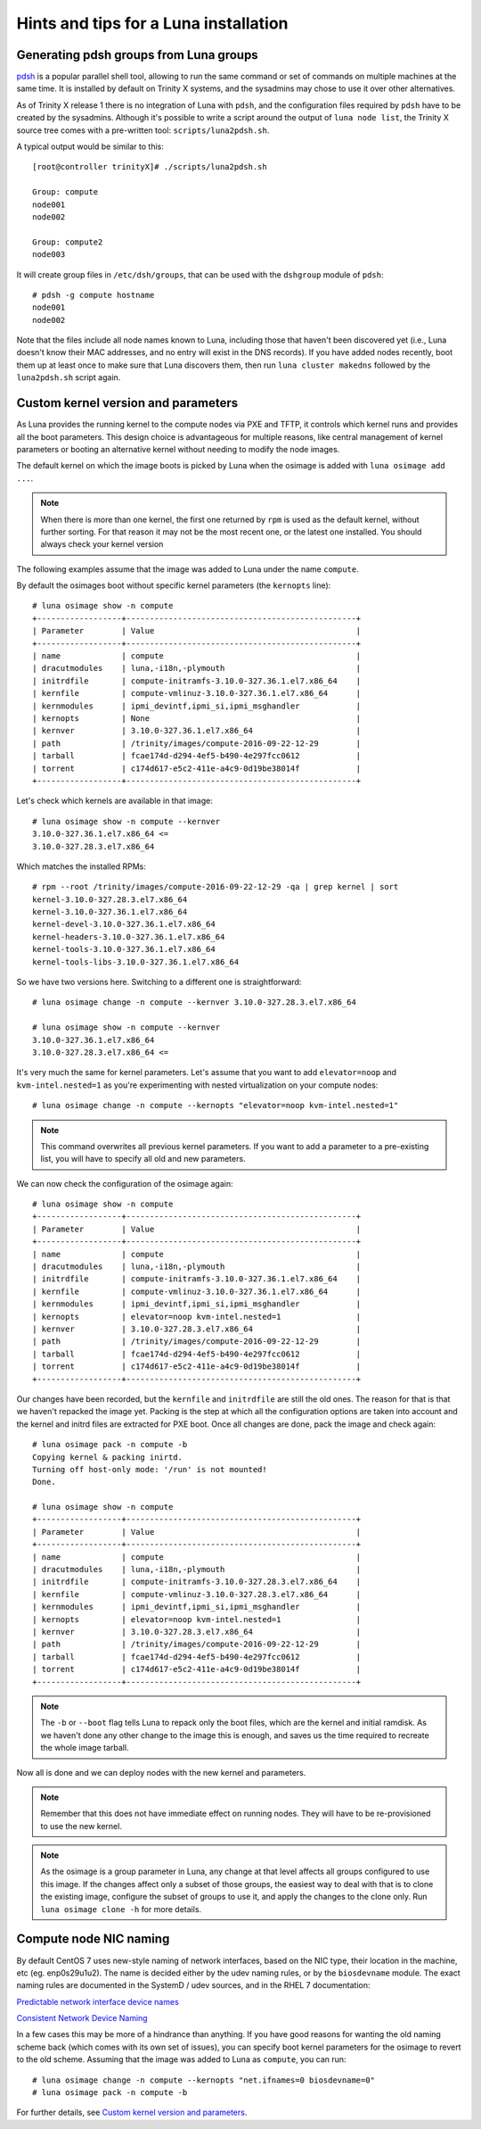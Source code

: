 
Hints and tips for a Luna installation
======================================


Generating pdsh groups from Luna groups
---------------------------------------

`pdsh <https://github.com/grondo/pdsh>`_ is a popular parallel shell tool, allowing to run the same command or set of commands on multiple machines at the same time. It is installed by default on Trinity X systems, and the sysadmins may chose to use it over other alternatives.

As of Trinity X release 1 there is no integration of Luna with ``pdsh``, and the configuration files required by ``pdsh`` have to be created by the sysadmins. Although it's possible to write a script around the output of ``luna node list``, the Trinity X source tree comes with a pre-written tool: ``scripts/luna2pdsh.sh``.

A typical output would be similar to this::

    [root@controller trinityX]# ./scripts/luna2pdsh.sh 
    
    Group: compute
    node001
    node002
    
    Group: compute2
    node003

It will create group files in ``/etc/dsh/groups``, that can be used with the ``dshgroup`` module of ``pdsh``::

    # pdsh -g compute hostname
    node001
    node002

Note that the files include all node names known to Luna, including those that haven't been discovered yet (i.e., Luna doesn't know their MAC addresses, and no entry will exist in the DNS records). If you have added nodes recently, boot them up at least once to make sure that Luna discovers them, then run ``luna cluster makedns`` followed by the ``luna2pdsh.sh`` script again.


Custom kernel version and parameters
------------------------------------

As Luna provides the running kernel to the compute nodes via PXE and TFTP, it controls which kernel runs and provides all the boot parameters. This design choice is advantageous for multiple reasons, like central management of kernel parameters or booting an alternative kernel without needing to modify the node images.

The default kernel on which the image boots is picked by Luna when the osimage is added with ``luna osimage add ...``.

.. note:: When there is more than one kernel, the first one returned by ``rpm`` is used as the default kernel, without further sorting. For that reason it may not be the most recent one, or the latest one installed. You should always check your kernel version

The following examples assume that the image was added to Luna under the name ``compute``.

By default the osimages boot without specific kernel parameters (the ``kernopts`` line)::

    # luna osimage show -n compute
    +------------------+-------------------------------------------------+
    | Parameter        | Value                                           |
    +------------------+-------------------------------------------------+
    | name             | compute                                         |
    | dracutmodules    | luna,-i18n,-plymouth                            |
    | initrdfile       | compute-initramfs-3.10.0-327.36.1.el7.x86_64    |
    | kernfile         | compute-vmlinuz-3.10.0-327.36.1.el7.x86_64      |
    | kernmodules      | ipmi_devintf,ipmi_si,ipmi_msghandler            |
    | kernopts         | None                                            |
    | kernver          | 3.10.0-327.36.1.el7.x86_64                      |
    | path             | /trinity/images/compute-2016-09-22-12-29        |
    | tarball          | fcae174d-d294-4ef5-b490-4e297fcc0612            |
    | torrent          | c174d617-e5c2-411e-a4c9-0d19be38014f            |
    +------------------+-------------------------------------------------+

Let's check which kernels are available in that image::

    # luna osimage show -n compute --kernver
    3.10.0-327.36.1.el7.x86_64 <=
    3.10.0-327.28.3.el7.x86_64

Which matches the installed RPMs::

    # rpm --root /trinity/images/compute-2016-09-22-12-29 -qa | grep kernel | sort
    kernel-3.10.0-327.28.3.el7.x86_64
    kernel-3.10.0-327.36.1.el7.x86_64
    kernel-devel-3.10.0-327.36.1.el7.x86_64
    kernel-headers-3.10.0-327.36.1.el7.x86_64
    kernel-tools-3.10.0-327.36.1.el7.x86_64
    kernel-tools-libs-3.10.0-327.36.1.el7.x86_64

So we have two versions here. Switching to a different one is straightforward::

    # luna osimage change -n compute --kernver 3.10.0-327.28.3.el7.x86_64
    
    # luna osimage show -n compute --kernver
    3.10.0-327.36.1.el7.x86_64
    3.10.0-327.28.3.el7.x86_64 <=

It's very much the same for kernel parameters. Let's assume that you want to add ``elevator=noop`` and ``kvm-intel.nested=1`` as you're experimenting with nested virtualization on your compute nodes::

    # luna osimage change -n compute --kernopts "elevator=noop kvm-intel.nested=1"

.. note:: This command overwrites all previous kernel parameters. If you want to add a parameter to a pre-existing list, you will have to specify all old and new parameters.

We can now check the configuration of the osimage again::

    # luna osimage show -n compute
    +------------------+-------------------------------------------------+
    | Parameter        | Value                                           |
    +------------------+-------------------------------------------------+
    | name             | compute                                         |
    | dracutmodules    | luna,-i18n,-plymouth                            |
    | initrdfile       | compute-initramfs-3.10.0-327.36.1.el7.x86_64    |
    | kernfile         | compute-vmlinuz-3.10.0-327.36.1.el7.x86_64      |
    | kernmodules      | ipmi_devintf,ipmi_si,ipmi_msghandler            |
    | kernopts         | elevator=noop kvm-intel.nested=1                |
    | kernver          | 3.10.0-327.28.3.el7.x86_64                      |
    | path             | /trinity/images/compute-2016-09-22-12-29        |
    | tarball          | fcae174d-d294-4ef5-b490-4e297fcc0612            |
    | torrent          | c174d617-e5c2-411e-a4c9-0d19be38014f            |
    +------------------+-------------------------------------------------+

Our changes have been recorded, but the ``kernfile`` and ``initrdfile`` are still the old ones. The reason for that is that we haven't repacked the image yet. Packing is the step at which all the configuration options are taken into account and the kernel and initrd files are extracted for PXE boot. Once all changes are done, pack the image and check again::

    # luna osimage pack -n compute -b
    Copying kernel & packing inirtd.
    Turning off host-only mode: '/run' is not mounted!
    Done.
    
    # luna osimage show -n compute
    +------------------+-------------------------------------------------+
    | Parameter        | Value                                           |
    +------------------+-------------------------------------------------+
    | name             | compute                                         |
    | dracutmodules    | luna,-i18n,-plymouth                            |
    | initrdfile       | compute-initramfs-3.10.0-327.28.3.el7.x86_64    |
    | kernfile         | compute-vmlinuz-3.10.0-327.28.3.el7.x86_64      |
    | kernmodules      | ipmi_devintf,ipmi_si,ipmi_msghandler            |
    | kernopts         | elevator=noop kvm-intel.nested=1                |
    | kernver          | 3.10.0-327.28.3.el7.x86_64                      |
    | path             | /trinity/images/compute-2016-09-22-12-29        |
    | tarball          | fcae174d-d294-4ef5-b490-4e297fcc0612            |
    | torrent          | c174d617-e5c2-411e-a4c9-0d19be38014f            |
    +------------------+-------------------------------------------------+

.. note:: The ``-b`` or ``--boot`` flag tells Luna to repack only the boot files, which are the kernel and initial ramdisk. As we haven't done any other change to the image this is enough, and saves us the time required to recreate the whole image tarball.

Now all is done and we can deploy nodes with the new kernel and parameters.

.. note:: Remember that this does not have immediate effect on running nodes. They will have to be re-provisioned to use the new kernel.

.. note:: As the osimage is a group parameter in Luna, any change at that level affects all groups configured to use this image. If the changes affect only a subset of those groups, the easiest way to deal with that is to clone the existing image, configure the subset of groups to use it, and apply the changes to the clone only. Run ``luna osimage clone -h`` for more details.


Compute node NIC naming
-----------------------

By default CentOS 7 uses new-style naming of network interfaces, based on the NIC type, their location in the machine, etc (eg. enp0s29u1u2). The name is decided either by the udev naming rules, or by the ``biosdevname`` module. The exact naming rules are documented in the SystemD / udev sources, and in the RHEL 7 documentation:

`Predictable network interface device names <https://github.com/systemd/systemd/blob/master/src/udev/udev-builtin-net_id.c>`_

`Consistent Network Device Naming <https://access.redhat.com/documentation/en-US/Red_Hat_Enterprise_Linux/7/html/Networking_Guide/ch-Consistent_Network_Device_Naming.html>`_

In a few cases this may be more of a hindrance than anything. If you have good reasons for wanting the old naming scheme back (which comes with its own set of issues), you can specify boot kernel parameters for the osimage to revert to the old scheme. Assuming that the image was added to Luna as ``compute``, you can run::

    # luna osimage change -n compute --kernopts "net.ifnames=0 biosdevname=0"
    # luna osimage pack -n compute -b

For further details, see `Custom kernel version and parameters`_.

